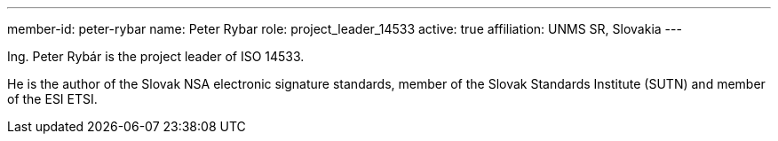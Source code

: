 ---
member-id: peter-rybar
name: Peter Rybar
role: project_leader_14533
active: true
affiliation: UNMS SR, Slovakia
---

//picture: peter-rybar.jpg

Ing. Peter Rybár is the project leader of ISO 14533.

He is the author of the Slovak NSA electronic signature standards,
member of the Slovak Standards Institute (SUTN)
and member of the ESI ETSI.
